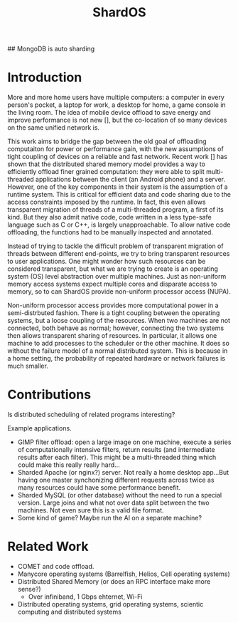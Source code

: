 #+TITLE: ShardOS
#+STARTUP: showall

# COMET is cool.  Actually, that's basically the idea in my head.  But
# do it without using dalvik.  Do it bare metal in the Linux kernel.  Is
# that even reasonable?

## MongoDB is auto sharding

* Introduction
  More and more home users have multiple computers: a computer in
  every person's pocket, a laptop for work, a desktop for home, a game
  console in the living room.  The idea of mobile device offload to
  save energy and improve performance is not new [], but the co-location
  of so many devices on the same unified network is.

  This work aims to bridge the gap between the old goal of offloading
  computaiton for power or performance gain, with the new assumptions
  of tight coupling of devices on a reliable and fast network.  Recent
  work [] has shown that the distributed shared memory model provides
  a way to efficiently offload finer grained computation: they were
  able to split multi-threaded applications between the client (an
  Android phone) and a server.  However, one of the key components in
  their system is the assumption of a runtime system.  This is
  critical for efficient data and code sharing due to the access
  constraints imposed by the runtime.  In fact, this even allows
  transparent migration of threads of a multi-threaded program, a
  first of its kind.  But they also admit native code, code written in
  a less type-safe language such as C or C++, is largely
  unapproachable.  To allow native code offloading, the functions had
  to be manually inspected and annotated.

  Instead of trying to tackle the difficult problem of transparent
  migration of threads between different end-points, we try to bring
  transparent resources to user applications.  One might wonder how
  such resources can be considered transparent, but what we are trying
  to create is an operating system (OS) level abstraction over
  multiple machines.  Just as non-uniform memory access systems expect
  multiple cores and disparate access to memory, so to can ShardOS
  provide non-uniform processor access (NUPA).  

  Non-uniform processor access provides more computational power in a
  semi-distrbuted fashion.  There is a tight coupling between the
  operating systems, but a loose coupling of the resources.  When two
  machines are not connected, both behave as normal; however,
  connecting the two systems then allows transparent sharing of
  resources.  In particular, it allows one machine to add processes to
  the scheduler or the other machine.  It does so without the failure
  model of a normal distributed system.  This is because in a home
  setting, the probability of repeated hardware or network failures is
  much smaller.

* Contributions
  Is distributed scheduling of related programs interesting?

  Example applications.
  - GIMP filter offload: open a large image on one machine, execute a
    series of computationally intensive filters, return results (and
    intermediate results after each filter).  This might be a
    multi-threaded thing which could make this really really hard...
  - Sharded Apache (or nginx?) server.  Not really a home desktop
    app...But having one master synchonizing different requests across
    twice as many resources could have some performance benefit.
  - Sharded MySQL (or other database) without the need to run a
    special version.  Large joins and what not over data split between
    the two machines.  Not even sure this is a valid file format.
  - Some kind of game?  Maybe run the AI on a separate machine?

* Related Work
  - COMET and code offload.
  - Manycore operating systems (Barrelfish, Helios, Cell operating systems)
  - Distributed Shared Memory (or does an RPC interface make more sense?)
    - Over infiniband, 1 Gbps ehternet, Wi-Fi
  - Distributed operating systems, grid operating systems, scientic
    computing and distributed systems
